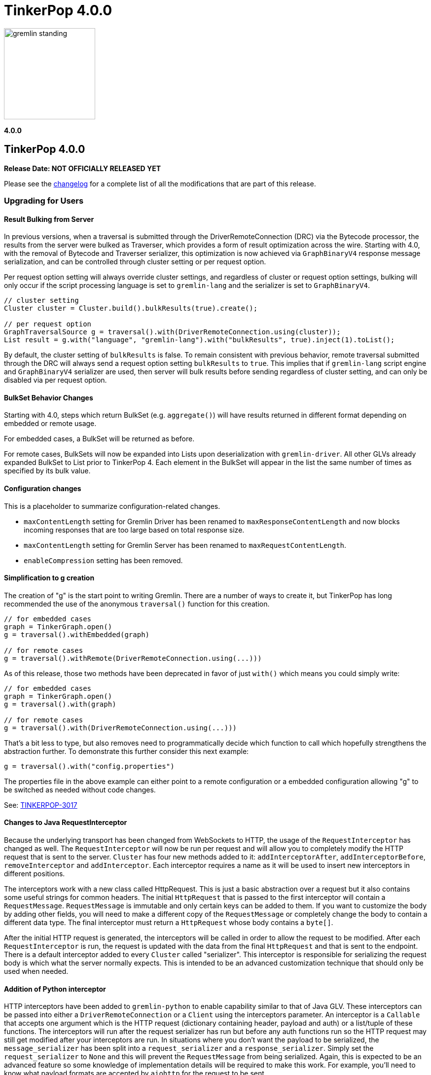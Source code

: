 ////
Licensed to the Apache Software Foundation (ASF) under one or more
contributor license agreements.  See the NOTICE file distributed with
this work for additional information regarding copyright ownership.
The ASF licenses this file to You under the Apache License, Version 2.0
(the "License"); you may not use this file except in compliance with
the License.  You may obtain a copy of the License at

  http://www.apache.org/licenses/LICENSE-2.0

Unless required by applicable law or agreed to in writing, software
distributed under the License is distributed on an "AS IS" BASIS,
WITHOUT WARRANTIES OR CONDITIONS OF ANY KIND, either express or implied.
See the License for the specific language governing permissions and
limitations under the License.
////

= TinkerPop 4.0.0

image::https://raw.githubusercontent.com/apache/tinkerpop/master/docs/static/images/gremlin-standing.png[width=185]

*4.0.0*

== TinkerPop 4.0.0

*Release Date: NOT OFFICIALLY RELEASED YET*

Please see the link:https://github.com/apache/tinkerpop/blob/4.0.0/CHANGELOG.asciidoc#release-4-0-0[changelog] for a
complete list of all the modifications that are part of this release.

=== Upgrading for Users

==== Result Bulking from Server
In previous versions, when a traversal is submitted through the DriverRemoteConnection (DRC) via the Bytecode processor,
the results from the server were bulked as Traverser, which provides a form of result optimization across the wire.
Starting with 4.0, with the removal of Bytecode and Traverser serializer, this optimization is now achieved via
`GraphBinaryV4` response message serialization, and can be controlled through cluster setting or per request option.

Per request option setting will always override cluster settings, and regardless of cluster or request option settings,
bulking will only occur if the script processing language is set to `gremlin-lang` and the serializer is set to `GraphBinaryV4`.

[source,java]
----
// cluster setting
Cluster cluster = Cluster.build().bulkResults(true).create();

// per request option
GraphTraversalSource g = traversal().with(DriverRemoteConnection.using(cluster));
List result = g.with("language", "gremlin-lang").with("bulkResults", true).inject(1).toList();
----

By default, the cluster setting of `bulkResults` is false. To remain consistent with previous behavior, remote traversal
submitted through the DRC will always send a request option setting `bulkResults` to `true`. This implies that if `gremlin-lang`
script engine and `GraphBinaryV4` serializer are used, then server will bulk results before sending regardless of cluster setting,
and can only be disabled via per request option.

==== BulkSet Behavior Changes
Starting with 4.0, steps which return BulkSet (e.g. `aggregate()`) will have results returned in different format
depending on embedded or remote usage.

For embedded cases, a BulkSet will be returned as before.

For remote cases, BulkSets will now be expanded into Lists upon deserialization with `gremlin-driver`. All other GLVs already expanded BulkSet to List prior to TinkerPop 4.
Each element in the BulkSet will appear in the list the same number of times as specified by its bulk value.

==== Configuration changes
This is a placeholder to summarize configuration-related changes.

* `maxContentLength` setting for Gremlin Driver has been renamed to `maxResponseContentLength` and now blocks incoming responses that are too large based on total response size.
* `maxContentLength` setting for Gremlin Server has been renamed to `maxRequestContentLength`.
* `enableCompression` setting has been removed.

==== Simplification to g creation

The creation of "g" is the start point to writing Gremlin. There are a number of ways to create it, but TinkerPop has
long recommended the use of the anonymous `traversal()` function for this creation.

[source,groovy]
----
// for embedded cases
graph = TinkerGraph.open()
g = traversal().withEmbedded(graph)

// for remote cases
g = traversal().withRemote(DriverRemoteConnection.using(...)))
----

As of this release, those two methods have been deprecated in favor of just `with()` which means you could simply write:

[source,groovy]
----
// for embedded cases
graph = TinkerGraph.open()
g = traversal().with(graph)

// for remote cases
g = traversal().with(DriverRemoteConnection.using(...)))
----

That's a bit less to type, but also removes need to programmatically decide which function to call which hopefully
strengthens the abstraction further. To demonstrate this further consider this next example:

[source,groovy]
----
g = traversal().with("config.properties")
----

The properties file in the above example can either point to a remote configuration or a embedded configuration allowing
"g" to be switched as needed without code changes.

See: link:https://issues.apache.org/jira/browse/TINKERPOP-3017[TINKERPOP-3017]

==== Changes to Java RequestInterceptor

Because the underlying transport has been changed from WebSockets to HTTP, the usage of the `RequestInterceptor` has
changed as well. The `RequestInterceptor` will now be run per request and will allow you to completely modify the HTTP
request that is sent to the server. `Cluster` has four new methods added to it: `addInterceptorAfter`,
`addInterceptorBefore`, `removeInterceptor` and `addInterceptor`. Each interceptor requires a name as it will be used
to insert new interceptors in different positions.

The interceptors work with a new class called HttpRequest. This is just a basic abstraction over a request but it also
contains some useful strings for common headers. The initial `HttpRequest` that is passed to the first interceptor will
contain a `RequestMessage`. `RequestMessage` is immutable and only certain keys can be added to them. If you want to
customize the body by adding other fields, you will need to make a different copy of the `RequestMessage` or completely
change the body to contain a different data type. The final interceptor must return a `HttpRequest` whose body contains
a `byte[]`.

After the initial HTTP request is generated, the interceptors will be called in order to allow the request to be
modified. After each `RequestInterceptor` is run, the request is updated with the data from the final `HttpRequest` and
that is sent to the endpoint. There is a default interceptor added to every `Cluster` called "serializer". This
interceptor is responsible for serializing the request body is which what the server normally expects. This is intended
to be an advanced customization technique that should only be used when needed.

==== Addition of Python interceptor

HTTP interceptors have been added to `gremlin-python` to enable capability similar to that of Java GLV. These
interceptors can be passed into either a `DriverRemoteConnection` or a `Client` using the interceptors parameter. An
interceptor is a `Callable` that accepts one argument which is the HTTP request (dictionary containing header, payload
and auth) or a list/tuple of these functions. The interceptors will run after the request serializer has run but before
any auth functions run so the HTTP request may still get modified after your interceptors are run. In situations where
you don't want the payload to be serialized, the `message_serializer` has been split into a `request_serializer` and a
`response_serializer`. Simply set the `request_serializer` to `None` and this will prevent the `RequestMessage` from
being serialized. Again, this is expected to be an advanced feature so some knowledge of implementation details will be
required to make this work. For example, you'll need to know what payload formats are accepted by `aiohttp` for the
request to be sent.

==== Changes to deserialization for gremlin-javascript

Starting from this version, `gremlin-javascript` will deserialize `Set` data into a ECMAScript 2015 Set. Previously,
these were deserialized into arrays.

==== Gremlin Grammar Changes

A number of changes have been introduced to the Gremlin grammar to help make it be more consistent and easier to use.

*`new` keyword is now optional*

The `new` keyword is now optional in all cases where it was previously used. Both of the following examples are now
valid syntax with the second being the preferred form going forward:

[source,groovy]
----
g.V().withStrategies(new SubgraphStrategy(vertices: __.hasLabel('person')))

g.V().withStrategies(SubgraphStrategy(vertices: __.hasLabel('person')))
----

In a future version, it is likely that the `new` keyword will be removed entirely from the grammar.

*Refined variable support*

The Gremlin grammar allows variables to be used in various places. Unlike Groovy, from which the Gremlin grammar is
partially derived and which allows variables to be used for any argument to a method, Gremlin only allows for variables
to be used when they refer to particular types. In making this change it did mean that all enums like, `Scope`, `Pop`,
`Order`, etc. can no longer be used in that way and can therefore only be recognized as literal values.

*Supports withoutStrategies()*

The `withoutStrategies()` configuration step is now supported syntax for the grammar. While this option is not commonly
used it is still a part of the Gremlin language and there are times where it is helpful to have this fine grained
control over how a traversal works.

[source,groovy]
----
g.V().withoutStrategies(CountStrategy)
----

See: link:https://issues.apache.org/jira/browse/TINKERPOP-2862[TINKERPOP-2862],
link:https://issues.apache.org/jira/browse/TINKERPOP-3046[TINKERPOP-3046]

==== Renamed none() to discard()

The `none()` step, which was primarily used by `iterate()` to discard traversal results in remote contexts, has been
renamed to `discard()`. In its place is a new list filtering step `none()`, which takes a predicate as an argument and
passes lists with no elements matching the predicate.

==== Splitting a string into characters using split()
The `split()` step will now split a string into a list of its characters if the given separator is an empty string.
[source,groovy]
----
// previous implementation
g.inject("Hello").split("")
==>[Hello]

// new implementation
g.inject("Hello").split("")
==>[H,e,l,l,o]
----
See: link:https://issues.apache.org/jira/browse/TINKERPOP-3083[TINKERPOP-3083]

==== Improved handling of integer overflows

Integer overflows caused by addition and multiplication operations will throw an exception instead of being silently
skipped with incorrect result.

==== SeedStrategy Construction

The `SeedStrategy` public constructor has been removed for Java and has been replaced by the builder pattern common
to all strategies. This change was made to ensure that the `SeedStrategy` could be constructed in a consistent manner.

==== Removal of `gremlin-archetype`

`gremlin-archetype`, which contained example projects demonstrating the use cases of TinkerPop, has been removed in
favor of newer sample applications which can be found in each GLV's `examples` folder.

==== Improved Translators

The various Java `Translator` implementations allowing conversion of Gremlin traversals to string forms in various
languages have been modified considerably. First, they have been moved from to the
`org.apache.tinkerpop.gremlin.language.translator` package, because they now depend on the ANTLR grammar in
`gremlin-language` to handled the translation process. Making this change allowed for a more accurate translation of
Gremlin that doesn't need to rely on reflection and positional arguments to determine which step was intended for use.

Another important change was the introduction of specific translators for Groovy and Java. While Groovy translation
tends to work for most Java cases, there is syntax specific to Groovy where it does not. With a specific Java
translator, the translation process can be more accurate and less error prone.

The syntax for the translators has simplified as well. The translator function now takes a Gremlin string and a target
language to translate to. Consider the following example:

[source,text]
----
gremlin> GremlinTranslator.translate("g.V().out('knows')", Translator.GO)
==>g.V().Out("knows")
----

Further note that Gremlin language variants produce `gremlin-language` compliant strings directly since bytecode was
removed. As a result, all translators in .NET, Python, Go and Javascript have been removed.

See: link:https://issues.apache.org/jira/browse/TINKERPOP-3028[TINKERPOP-3028]

==== Change to `OptionsStrategy` in `gremlin-python`

The `\\__init__()` syntax has been updated to be both more pythonic and more aligned to the `gremlin-lang` syntax.
Previously, `OptionsStrategy()` took a single argument `options` which was a `dict` of all options to be set.
Now, all options should be set directly as keyword arguments.

For example:

[source,python]
----
# 3.7 and before:
g.with_strategies(OptionsStrategy(options={'key1': 'value1', 'key2': True}))
# 4.x and newer:
g.with_strategies(OptionsStrategy(key1='value1', key2=True))

myOptions = {'key1': 'value1', 'key2': True}
# 3.7 and before:
g.with_strategies(OptionsStrategy(options=myOptions))
# 4.x and newer:
g.with_strategies(OptionsStrategy(**myOptions))
----

==== Custom Traversal Strategy Construction

Traversal strategy construction has been updated such that it is no longer required to have concrete classes for each
strategy being added to a graph traversal (use of concrete classes remains viable and is recommended for "native"
TinkerPop strategies). To use strategies without a concrete class, `TraversalStrategyProxy` can be used in Java, and
`TraversalStrategy` in Python.

All the following examples will produce the script `g.withStrategies(new MyStrategy(config1:'my value',config2:123))`:

[source,java]
----
Map<String, Object> configMap = new LinkedHashMap<>();
        configMap.put("config1", "my value");
        configMap.put("config2", 123);
        TraversalStrategy strategyProxy = new TraversalStrategyProxy("MyStrategy", new MapConfiguration(configMap));

        GraphTraversal traversal = g.withStrategies(strategyProxy);
----

[source,python]
----
g.with_strategies(TraversalStrategy(
            strategy_name='MyStrategy',
            config1='my value',
            config2=123
        ))
----

==== Changes to Serialization

The GLVs will only support GraphBinaryV4 and GraphSON support will be removed. This means that the serializer option
that was available in most GLVs has been removed. GraphBinary is a more compact format and has support for the same
types. This should lead to increased performance for users upgrading from any version of GraphSON to GraphBinary.

The number of serializable types has been reduced in V4. For example, only a single temporal type remains. You have two
options when trying to work with data types whose serializer has been removed: first, you can attempt to convert the
data to another type that still have a serializer or, second, the type may have been too specific and therefore removed
in which case your provider should have a Provider Defined Type (PDT) for it. See the next paragraph for information on
PDTs.

Custom serializers have also been removed so if you previously included those as part of your application, they should
now be removed. In its place, PDTs have been introduced. In particular, there is the Primitive PDT and the Composite
PDT. Primitive PDTs are string-based representations of a primitive type supported by your provider. Composite types
contain a map of fields. You should consult your provider's documentation to determine what types of fields a
particular PDT may contain.

==== Changes to Authentication and Authorization

With the move to HTTP, the only authentication option supported out-of-the-box is HTTP basic access authentication
(username/password). The SASL-based authentication mechanisms are no longer supported (e.g. Kerberos). Your graph
system provider may choose to implement other authentication mechanisms over HTTP which you would have to use via a
request interceptor. Refer to your provider's documentation to determine if other authentication mechanisms are
available.

==== Transactions Disabled

Transactions are currently disabled and use of `tx()` will return an error.

==== Result Bulking Changes

Previous versions of the Gremlin Server would attempt to "bulk" the result if bytecode was used in the request. This
"bulking" increased performance by sending similar results once with a count of occurrences. Starting in 4.0, Gremlin
Server will bulk based on a newly introduced `bulked` field in the `RequestMessage`. It only applies to GraphBinary and
`gremlin-lang` requests and other requests won't be bulked. This can be toggled in the language variants by setting a
boolean value with `enableBulkedResult()` in the `Cluster` settings.

==== Gremlin Java Changes

Connection pooling has been updated to work with HTTP. Previously, connections could only be opened one at a time, but
this has changed and now many connections can be opened at the same time. This supports bursty workloads where many
queries may be issued within a short period of time. Connections are no longer closed based on how "busy" they are
based on the `minInProcessPerConnection` and `minSimultaneousUsagePerConnection`, rather they are closed based on an
idle timeout called `idleConnectionTimeout`. Because the number of connections can increase much faster and connections
are closed based on a timeout, the `minConnectionPoolSize` option has been removed and there may be zero connections
available if the driver has been idle for a while.

The Java driver can currently handle a response that is a maximum of 2^31-1 (`Integer.MAX_VALUE`) bytes in size.
Queries that return more data will have to be separated into multiple queries that return less data.

=== Upgrading for Providers

==== Renaming NoneStep to DiscardStep
NoneStep, which was primarily used by `iterate()` to discard traversal results in remote contexts, has been renamed to
DiscardStep. In its place is a new list filtering NoneStep, which takes a predicate as an argument and passes lists with
no elements matching the predicate.

==== Changes to Serialization

The V4 versions of GraphBinary and GraphSON are being introduced. Support for the older versions of GraphBinary (V1)
and GraphSON (V1-3) is removed. Upon the full release of 4.0, the GLVs will only use GraphBinary, however, the Gremlin 
Server will support both GraphSON and GraphBinary. The following is a list of the major changes to the GraphBinary
format:

* Removed type serializers:
** Period
** Date
** TimeStamp
** Instant
** ZonedDateTime
** OffsetTime
** LocalDateTime
** LocalDate
** LocalTime
** MonthDay
** YearMonth
** Year
** ZoneOffset
** BulkSet
** Class
** Binding
** Bytecode
** Barrier
** Cardinality
** Column
** Operator
** Order
** Pick
** Pop
** Scope
** Merge
** DT
** Lambda
** P
** Traverser
** TextP
** TraversalStrategy
** Metrics
** TraversalMetrics
** InetAddress
* Byte is redefined from being unsigned byte to a signed byte.
* List has a `0x02` value_flag used to denote bulking.
* Map has a `0x02` value_flag used to denote ordering.
* `Element` (Vertex, Edge, VertexProperty) labels have been changed from `String` to `List` of `String`.
* `Element` (Vertex, Edge, VertexProperty) properties are no longer null and are `List` of `Property`.
* Custom is replaced with Provider Defined Types

One of the biggest differences is in datetime support. Previously, in the Java implementation, `java.util.Date`,
`java.sql.Timestamp` and most types from the `java.time` package had serializers. This is isn't the case in GraphSON 4
as only `java.time.OffsetDateTime` is supported. Java provides methods to convert amongst these classes so they should
be used to convert your data to and from `java.time.OffsetDateTime`.

The `GraphSONSerializerProvider` is not used in GraphSON 4. The `GraphSONSerializerProvider` uses the
`ToStringSerializer` for any unknown type and was used in previous GraphSON versions. Because GraphSON 4 is only
intended to serialize specific types and not used as a general serializer, GraphSON 4 serializers will throw an error
when encountering unknown types.

==== Graph System Providers

===== AbstractAuthenticatorHandler Constructor

The deprecated one-arg constructor for `AbstractAuthenticationHandler` has been removed along with two-arg constructors
for the implementations. Gremlin Server formerly supported the two-arg `Authenticator`, and `Settings` constructor for
instantiating new custom instances. It now expects implementations of `AbstractAuthenticationHandler` to use a
three-arg constructor that takes `Authenticator`, `Authorizer`, and `Settings`.

===== GraphManager Changes

The `beforeQueryStart()`, `onQueryError()`, and `onQuerySuccess()` of `GraphManager` have been removed. These were
originally intended to give providers more insight into when execution occurs in the server and the outcome of that
execution. However, they depended on `RequestMessage` containing a Request ID, which isn't the case anymore.

===== Gremlin Server Updates

The `OpProcessor` extension point of the server has been removed. In order to extend the functionality of the Gremlin
Server, you have to implement your own `Channelizer`.

If you are a provider that makes use of the Gremlin Server, you may need to update server configuration YAML files that
you provide to your users. With the change from WebSockets to HTTP, some of the previous default values are invalid and
some of the fields no longer exist. See link:https://tinkerpop.apache.org/docs/4.0.0/reference/#_configuring_2[options]
for an updated list. One of the most important changes is to the `Channelizer` configuration as only the
`HttpChannelizer` remains and the rest have been removed.

==== Graph Driver Providers

===== Application Layer Protocol Support

HTTP/1.1 is now the only supported application-layer protocol and WebSockets support is dropped. Please follow the
instructions in the
link:https://tinkerpop.apache.org/docs/4.0.0/dev/provider/#_graph_driver_provider_requirements[provider documentation]
for more detailed information. The subprotocol remains fairly similar but has been adjusted to work better with HTTP.
Also, the move to HTTP means that SASL has been removed as an authentication mechanism and only HTTP basic remains.

===== Request Interceptor

It is strongly recommended that every graph driver provider give a way for users to intercept and modify the HTTP
request before it is sent off to the server. This capability is needed in cases where the graph system provider has
additional functionality that can be enabled by modifying the HTTP request.
